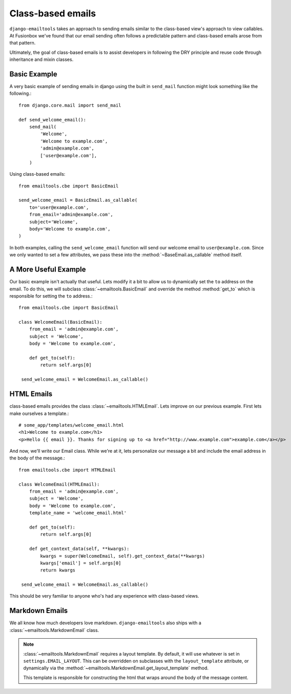 Class-based emails
------------------

``django-emailtools`` takes an approach to sending emails similar to the
class-based view's approach to view callables.  At Fusionbox we've found that
our email sending often follows a predictable pattern and class-based emails
arose from that pattern.

Ultimately, the goal of class-based emails is to assist developers in following
the DRY principle and reuse code through inheritance and mixin classes.

Basic Example
~~~~~~~~~~~~~

A very basic example of sending emails in django using the built in
``send_mail`` function might look something like the following.::

    from django.core.mail import send_mail

    def send_welcome_email():
        send_mail(
            'Welcome',
            'Welcome to example.com',
            'admin@example.com',
            ['user@example.com'],
        )


Using class-based emails::

    from emailtools.cbe import BasicEmail

    send_welcome_email = BasicEmail.as_callable(
        to='user@example.com',
        from_email='admin@example.com',
        subject='Welcome',
        body='Welcome to example.com',
    )

In both examples, calling the ``send_welcome_email`` function will send our
welcome email to ``user@example.com``.  Since we only wanted to set a few
attributes, we pass these into the :method:`~BaseEmail.as_callable` method
itself.


A More Useful Example
~~~~~~~~~~~~~~~~~~~~~

Our basic example isn't actually that useful.  Lets modify it a bit to allow us
to dynamically set the ``to`` address on the email.  To do this, we will
subclass :class:`~emailtools.BasicEmail` and override the method
:method:`get_to` which is responsible for setting the ``to`` address.::

    from emailtools.cbe import BasicEmail

    class WelcomeEmail(BasicEmail):
        from_email = 'admin@example.com',
        subject = 'Welcome',
        body = 'Welcome to example.com',

        def get_to(self):
            return self.args[0]

     send_welcome_email = WelcomeEmail.as_callable()


HTML Emails
~~~~~~~~~~~

class-based emails provides the class :class:`~emailtools.HTMLEmail`.  Lets
improve on our previous example.  First lets make ourselves a template.::

    # some_app/templates/welcome_email.html
    <h1>Welcome to example.com</h1>
    <p>Hello {{ email }}. Thanks for signing up to <a href="http://www.example.com">example.com</a></p>

And now, we'll write our Email class.  While we're at it, lets personalize our
message a bit and include the email address in the body of the message.::

    from emailtools.cbe import HTMLEmail

    class WelcomeEmail(HTMLEmail):
        from_email = 'admin@example.com',
        subject = 'Welcome',
        body = 'Welcome to example.com',
        template_name = 'welcome_email.html'

        def get_to(self):
            return self.args[0]

        def get_context_data(self, **kwargs):
            kwargs = super(WelcomeEmail, self).get_context_data(**kwargs)
            kwargs['email'] = self.args[0]
            return kwargs

     send_welcome_email = WelcomeEmail.as_callable()

This should be very familiar to anyone who's had any experience with class-based views.

Markdown Emails
~~~~~~~~~~~~~~~

We all know how much developers love markdown.  ``django-emailtools`` also
ships with a :class:`~emailtools.MarkdownEmail` class.

.. note::

    :class:`~emailtools.MarkdownEmail` requires a layout template.  By default,
    it will use whatever is set in ``settings.EMAIL_LAYOUT``.  This can be
    overridden on subclasses with the ``layout_template`` attribute, or
    dynamically via the :method:`~emailtools.MarkdownEmail.get_layout_template`
    method.

    This template is responsible for constructing the html that wraps around
    the body of the message content.
